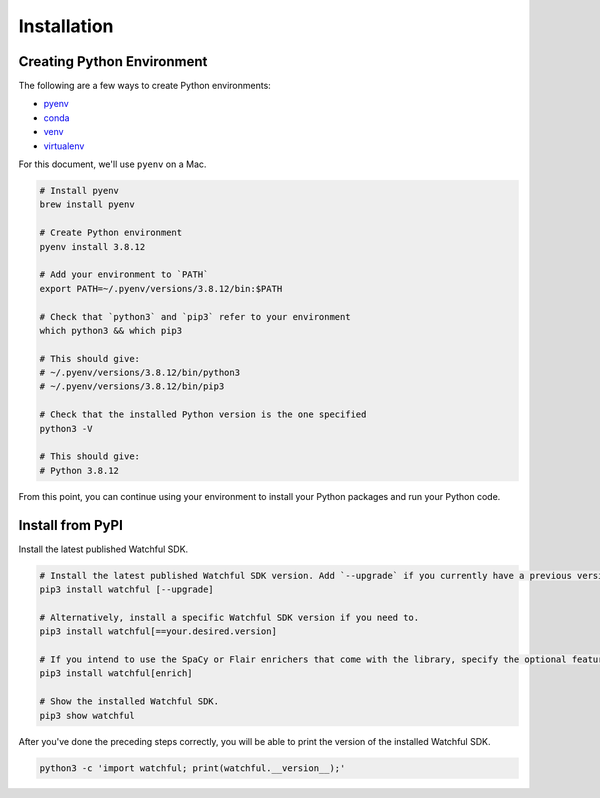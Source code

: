 Installation
============

Creating Python Environment
---------------------------

The following are a few ways to create Python environments:

* `pyenv <https://github.com/pyenv/pyenv>`_
* `conda <https://docs.conda.io/projects/conda/en/latest/user-guide/tasks/manage-environments.html>`_
* `venv <https://docs.python.org/3/library/venv.html>`_
* `virtualenv <https://virtualenv.pypa.io/en/latest/>`_

For this document, we'll use ``pyenv`` on a Mac.

.. code-block:: bash

    # Install pyenv
    brew install pyenv

    # Create Python environment
    pyenv install 3.8.12

    # Add your environment to `PATH`
    export PATH=~/.pyenv/versions/3.8.12/bin:$PATH

    # Check that `python3` and `pip3` refer to your environment
    which python3 && which pip3

    # This should give:
    # ~/.pyenv/versions/3.8.12/bin/python3
    # ~/.pyenv/versions/3.8.12/bin/pip3

    # Check that the installed Python version is the one specified
    python3 -V

    # This should give:
    # Python 3.8.12

From this point, you can continue using your environment to install your Python packages and run your Python code.

Install from PyPI
-----------------

Install the latest published Watchful SDK.

.. code-block:: python

    # Install the latest published Watchful SDK version. Add `--upgrade` if you currently have a previous version installed.
    pip3 install watchful [--upgrade]

    # Alternatively, install a specific Watchful SDK version if you need to.
    pip3 install watchful[==your.desired.version]

    # If you intend to use the SpaCy or Flair enrichers that come with the library, specify the optional feature
    pip3 install watchful[enrich]

    # Show the installed Watchful SDK.
    pip3 show watchful

After you've done the preceding steps correctly, you will be able to print the version of the installed Watchful SDK.

.. code-block:: python

    python3 -c 'import watchful; print(watchful.__version__);'
